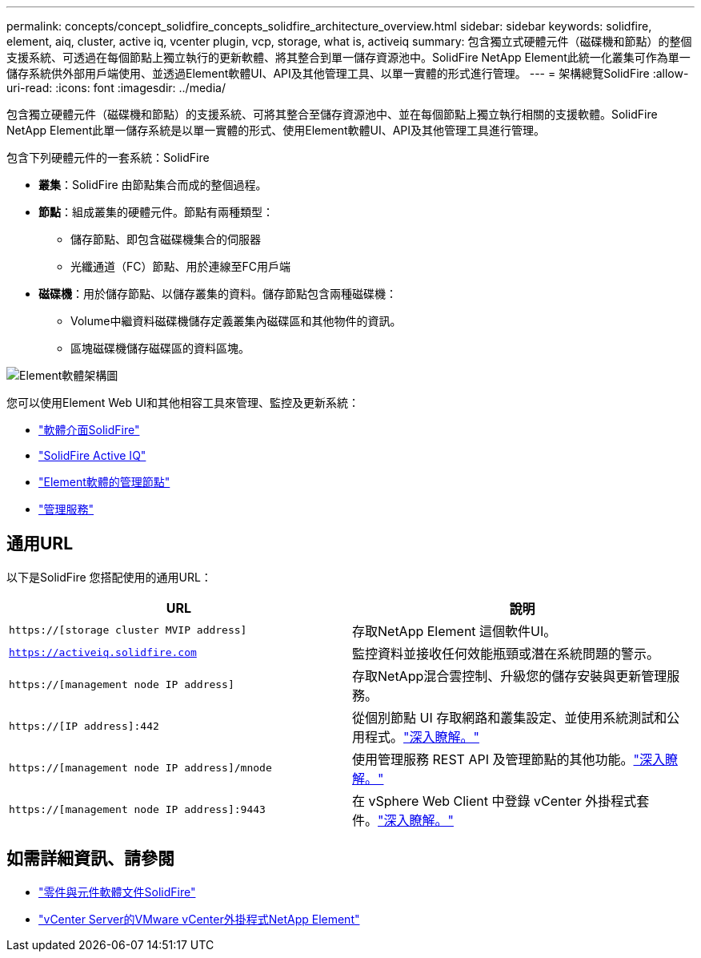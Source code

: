 ---
permalink: concepts/concept_solidfire_concepts_solidfire_architecture_overview.html 
sidebar: sidebar 
keywords: solidfire, element, aiq, cluster, active iq, vcenter plugin, vcp, storage, what is, activeiq 
summary: 包含獨立式硬體元件（磁碟機和節點）的整個支援系統、可透過在每個節點上獨立執行的更新軟體、將其整合到單一儲存資源池中。SolidFire NetApp Element此統一化叢集可作為單一儲存系統供外部用戶端使用、並透過Element軟體UI、API及其他管理工具、以單一實體的形式進行管理。 
---
= 架構總覽SolidFire
:allow-uri-read: 
:icons: font
:imagesdir: ../media/


[role="lead"]
包含獨立硬體元件（磁碟機和節點）的支援系統、可將其整合至儲存資源池中、並在每個節點上獨立執行相關的支援軟體。SolidFire NetApp Element此單一儲存系統是以單一實體的形式、使用Element軟體UI、API及其他管理工具進行管理。

包含下列硬體元件的一套系統：SolidFire

* *叢集*：SolidFire 由節點集合而成的整個過程。
* *節點*：組成叢集的硬體元件。節點有兩種類型：
+
** 儲存節點、即包含磁碟機集合的伺服器
** 光纖通道（FC）節點、用於連線至FC用戶端


* *磁碟機*：用於儲存節點、以儲存叢集的資料。儲存節點包含兩種磁碟機：
+
** Volume中繼資料磁碟機儲存定義叢集內磁碟區和其他物件的資訊。
** 區塊磁碟機儲存磁碟區的資料區塊。




image::../media/solidfire_concepts_guide_architecture_image.gif[Element軟體架構圖]

您可以使用Element Web UI和其他相容工具來管理、監控及更新系統：

* link:../concepts/concept_intro_solidfire_software_interfaces.html["軟體介面SolidFire"]
* link:../concepts/concept_intro_solidfire_active_iq.html["SolidFire Active IQ"]
* link:../concepts/concept_intro_management_node.html["Element軟體的管理節點"]
* link:../concepts/concept_intro_management_services_for_afa.html["管理服務"]




== 通用URL

以下是SolidFire 您搭配使用的通用URL：

[cols="2*"]
|===
| URL | 說明 


| `https://[storage cluster MVIP address]` | 存取NetApp Element 這個軟件UI。 


| `https://activeiq.solidfire.com` | 監控資料並接收任何效能瓶頸或潛在系統問題的警示。 


| `https://[management node IP address]` | 存取NetApp混合雲控制、升級您的儲存安裝與更新管理服務。 


| `https://[IP address]:442` | 從個別節點 UI 存取網路和叢集設定、並使用系統測試和公用程式。link:../storage/task_per_node_access_settings.html["深入瞭解。"] 


| `https://[management node IP address]/mnode` | 使用管理服務 REST API 及管理節點的其他功能。link:../mnode/task_mnode_work_overview.html["深入瞭解。"] 


| `https://[management node IP address]:9443` | 在 vSphere Web Client 中登錄 vCenter 外掛程式套件。link:https://docs.netapp.com/us-en/vcp/vcp_task_getstarted.html["深入瞭解。"^] 
|===


== 如需詳細資訊、請參閱

* https://docs.netapp.com/us-en/element-software/index.html["零件與元件軟體文件SolidFire"]
* https://docs.netapp.com/us-en/vcp/index.html["vCenter Server的VMware vCenter外掛程式NetApp Element"^]

